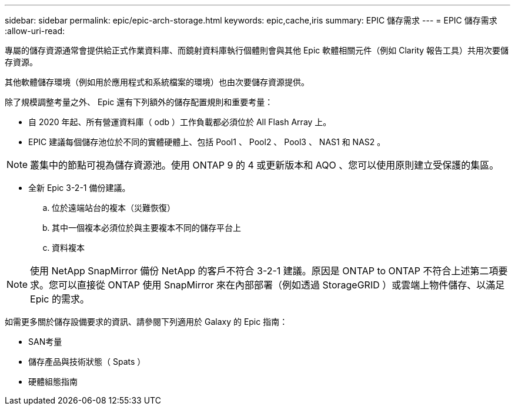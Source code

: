 ---
sidebar: sidebar 
permalink: epic/epic-arch-storage.html 
keywords: epic,cache,iris 
summary: EPIC 儲存需求 
---
= EPIC 儲存需求
:allow-uri-read: 


[role="lead"]
專屬的儲存資源通常會提供給正式作業資料庫、而鏡射資料庫執行個體則會與其他 Epic 軟體相關元件（例如 Clarity 報告工具）共用次要儲存資源。

其他軟體儲存環境（例如用於應用程式和系統檔案的環境）也由次要儲存資源提供。

除了規模調整考量之外、 Epic 還有下列額外的儲存配置規則和重要考量：

* 自 2020 年起、所有營運資料庫（ odb ）工作負載都必須位於 All Flash Array 上。
* EPIC 建議每個儲存池位於不同的實體硬體上、包括 Pool1 、 Pool2 、 Pool3 、 NAS1 和 NAS2 。



NOTE: 叢集中的節點可視為儲存資源池。使用 ONTAP 9 的 4 或更新版本和 AQO 、您可以使用原則建立受保護的集區。

* 全新 Epic 3-2-1 備份建議。
+
.. 位於遠端站台的複本（災難恢復）
.. 其中一個複本必須位於與主要複本不同的儲存平台上
.. 資料複本





NOTE: 使用 NetApp SnapMirror 備份 NetApp 的客戶不符合 3-2-1 建議。原因是 ONTAP to ONTAP 不符合上述第二項要求。您可以直接從 ONTAP 使用 SnapMirror 來在內部部署（例如透過 StorageGRID ）或雲端上物件儲存、以滿足 Epic 的需求。

如需更多關於儲存設備要求的資訊、請參閱下列適用於 Galaxy 的 Epic 指南：

* SAN考量
* 儲存產品與技術狀態（ Spats ）
* 硬體組態指南

